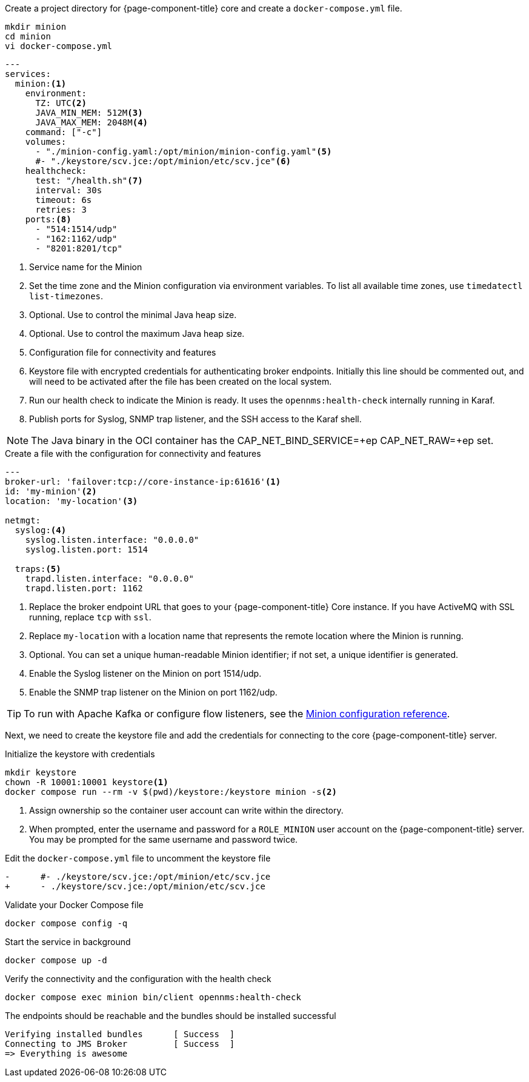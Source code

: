 :docker-version-tag: bleeding
ifeval::["{prerelease}" == "false"]
:docker-version-tag: {full-display-version}
endif::[]

.Create a project directory for {page-component-title} core and create a `docker-compose.yml` file.
[source, console]
----
mkdir minion
cd minion
vi docker-compose.yml
----

[source, docker-compose.yml]
[subs="verbatim,attributes"]
----
---
services:
  minion:<1>
ifeval::["{page-component-title}" == "Horizon"]
    image: opennms/minion:{full-display-version}
endif::[]
ifeval::["{page-component-title}" == "Meridian"]
    image: opennms/meridian-minion:{full-display-version}
endif::[]
    environment:
      TZ: UTC<2>
      JAVA_MIN_MEM: 512M<3>
      JAVA_MAX_MEM: 2048M<4>
    command: ["-c"]
    volumes:
      - "./minion-config.yaml:/opt/minion/minion-config.yaml"<5>
      #- "./keystore/scv.jce:/opt/minion/etc/scv.jce"<6>
    healthcheck:
      test: "/health.sh"<7>
      interval: 30s
      timeout: 6s
      retries: 3
    ports:<8>
      - "514:1514/udp"
      - "162:1162/udp"
      - "8201:8201/tcp"
----
<1> Service name for the Minion
<2> Set the time zone and the Minion configuration via environment variables. To list all available time zones, use `timedatectl list-timezones`.
<3> Optional. Use to control the minimal Java heap size.
<4> Optional. Use to control the maximum Java heap size.
<5> Configuration file for connectivity and features
<6> Keystore file with encrypted credentials for authenticating broker endpoints.
Initially this line should be commented out, and will need to be activated after the file has been created on the local system.
<7> Run our health check to indicate the Minion is ready. It uses the `opennms:health-check` internally running in Karaf.
<8> Publish ports for Syslog, SNMP trap listener, and the SSH access to the Karaf shell.

NOTE: The Java binary in the OCI container has the CAP_NET_BIND_SERVICE=+ep CAP_NET_RAW=+ep set.

.Create a file with the configuration for connectivity and features
[source, minion-config.yaml]
----
---
broker-url: 'failover:tcp://core-instance-ip:61616'<1>
id: 'my-minion'<2>
location: 'my-location'<3>

netmgt:
  syslog:<4>
    syslog.listen.interface: "0.0.0.0"
    syslog.listen.port: 1514

  traps:<5>
    trapd.listen.interface: "0.0.0.0"
    trapd.listen.port: 1162
----

<1> Replace the broker endpoint URL that goes to your {page-component-title} Core instance. If you have ActiveMQ with SSL running, replace `tcp` with `ssl`.
<2> Replace `my-location` with a location name that represents the remote location where the Minion is running.
<3> Optional. You can set a unique human-readable Minion identifier; if not set, a unique identifier is generated.
<4> Enable the Syslog listener on the Minion on port 1514/udp.
<5> Enable the SNMP trap listener on the Minion on port 1162/udp.

TIP: To run with Apache Kafka or configure flow listeners, see the xref:reference:configuration/minion-confd/minion-confd.adoc#minion-confd[Minion configuration reference].

Next, we need to create the keystore file and add the credentials for connecting to the core {page-component-title} server.

.Initialize the keystore with credentials
[source, console]
----
mkdir keystore
chown -R 10001:10001 keystore<1>
docker compose run --rm -v $(pwd)/keystore:/keystore minion -s<2>
----
<1> Assign ownership so the container user account can write within the directory.
<2> When prompted, enter the username and password for a `ROLE_MINION` user account on the {page-component-title} server.
You may be prompted for the same username and password twice.

.Edit the `docker-compose.yml` file to uncomment the keystore file
[source, diff]
----
-      #- ./keystore/scv.jce:/opt/minion/etc/scv.jce
+      - ./keystore/scv.jce:/opt/minion/etc/scv.jce
----

.Validate your Docker Compose file
[source, console]
----
docker compose config -q
----

.Start the service in background
[source, console]
----
docker compose up -d
----

.Verify the connectivity and the configuration with the health check
[source, console]
----
docker compose exec minion bin/client opennms:health-check
----

.The endpoints should be reachable and the bundles should be installed successful
[source, output]
----
Verifying installed bundles      [ Success  ]
Connecting to JMS Broker         [ Success  ]
=> Everything is awesome
----
